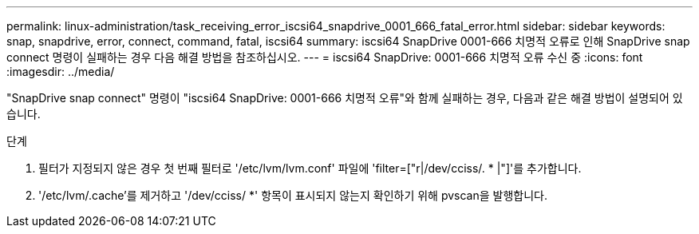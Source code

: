 ---
permalink: linux-administration/task_receiving_error_iscsi64_snapdrive_0001_666_fatal_error.html 
sidebar: sidebar 
keywords: snap, snapdrive, error, connect, command, fatal, iscsi64 
summary: iscsi64 SnapDrive 0001-666 치명적 오류로 인해 SnapDrive snap connect 명령이 실패하는 경우 다음 해결 방법을 참조하십시오. 
---
= iscsi64 SnapDrive: 0001-666 치명적 오류 수신 중
:icons: font
:imagesdir: ../media/


[role="lead"]
"SnapDrive snap connect" 명령이 "iscsi64 SnapDrive: 0001-666 치명적 오류"와 함께 실패하는 경우, 다음과 같은 해결 방법이 설명되어 있습니다.

.단계
. 필터가 지정되지 않은 경우 첫 번째 필터로 '/etc/lvm/lvm.conf' 파일에 'filter=["r|/dev/cciss/. * |"]'를 추가합니다.
. '/etc/lvm/.cache'를 제거하고 '/dev/cciss/ *' 항목이 표시되지 않는지 확인하기 위해 pvscan을 발행합니다.

